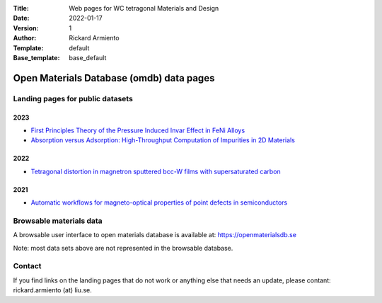 :Title: Web pages for WC tetragonal Materials and Design
:Date: 2022-01-17
:Version: 1
:Author: Rickard Armiento
:Template: default
:Base_template: base_default

=========================================
Open Materials Database (omdb) data pages
=========================================

Landing pages for public datasets
---------------------------------

2023
====

- `First Principles Theory of the Pressure Induced Invar Effect in FeNi Alloys <https://data.openmaterialsdb.se/pressure_induced_invar_effect>`__

- `Absorption versus Adsorption: High-Throughput Computation of Impurities in 2D Materials <https://data.openmaterialsdb.se/imp2d>`__

2022
====

- `Tetragonal distortion in magnetron sputtered bcc-W films with supersaturated carbon <https://data.openmaterialsdb.se/wctmd>`__

2021
====

- `Automatic workflows for magneto-optical properties of point defects in semiconductors <https://data.openmaterialsdb.se/adaq_auto>`__ 


Browsable materials data
------------------------

A browsable user interface to open materials database is available at: https://openmaterialsdb.se

Note: most data sets above are not represented in the browsable database.

Contact
-------

If you find links on the landing pages that do not work or anything else that needs an update, please contant: rickard.armiento (at) liu.se.



